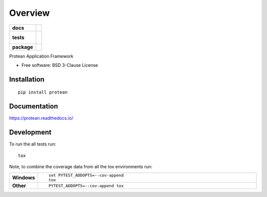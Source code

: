 ========
Overview
========

.. start-badges

.. list-table::
    :stub-columns: 1

    * - docs
      - |docs|
    * - tests
      - |
        |
    * - package
      - | |version| |wheel| |supported-versions| |supported-implementations|
        | |commits-since|

.. |docs| image:: https://readthedocs.org/projects/protean/badge/?style=flat
    :target: https://readthedocs.org/projects/protean
    :alt: Documentation Status

.. |version| image:: https://img.shields.io/pypi/v/protean.svg
    :alt: PyPI Package latest release
    :target: https://pypi.python.org/pypi/protean

.. |commits-since| image:: https://img.shields.io/github/commits-since/proteanhq/protean/v0.0.1.svg
    :alt: Commits since latest release
    :target: https://github.com/proteanhq/protean/compare/v0.0.1...master

.. |wheel| image:: https://img.shields.io/pypi/wheel/protean.svg
    :alt: PyPI Wheel
    :target: https://pypi.python.org/pypi/protean

.. |supported-versions| image:: https://img.shields.io/pypi/pyversions/protean.svg
    :alt: Supported versions
    :target: https://pypi.python.org/pypi/protean

.. |supported-implementations| image:: https://img.shields.io/pypi/implementation/protean.svg
    :alt: Supported implementations
    :target: https://pypi.python.org/pypi/protean


.. end-badges

Protean Application Framework

* Free software: BSD 3-Clause License

Installation
============

::

    pip install protean

Documentation
=============

https://protean.readthedocs.io/

Development
===========

To run the all tests run::

    tox

Note, to combine the coverage data from all the tox environments run:

.. list-table::
    :widths: 10 90
    :stub-columns: 1

    - - Windows
      - ::

            set PYTEST_ADDOPTS=--cov-append
            tox

    - - Other
      - ::

            PYTEST_ADDOPTS=--cov-append tox

